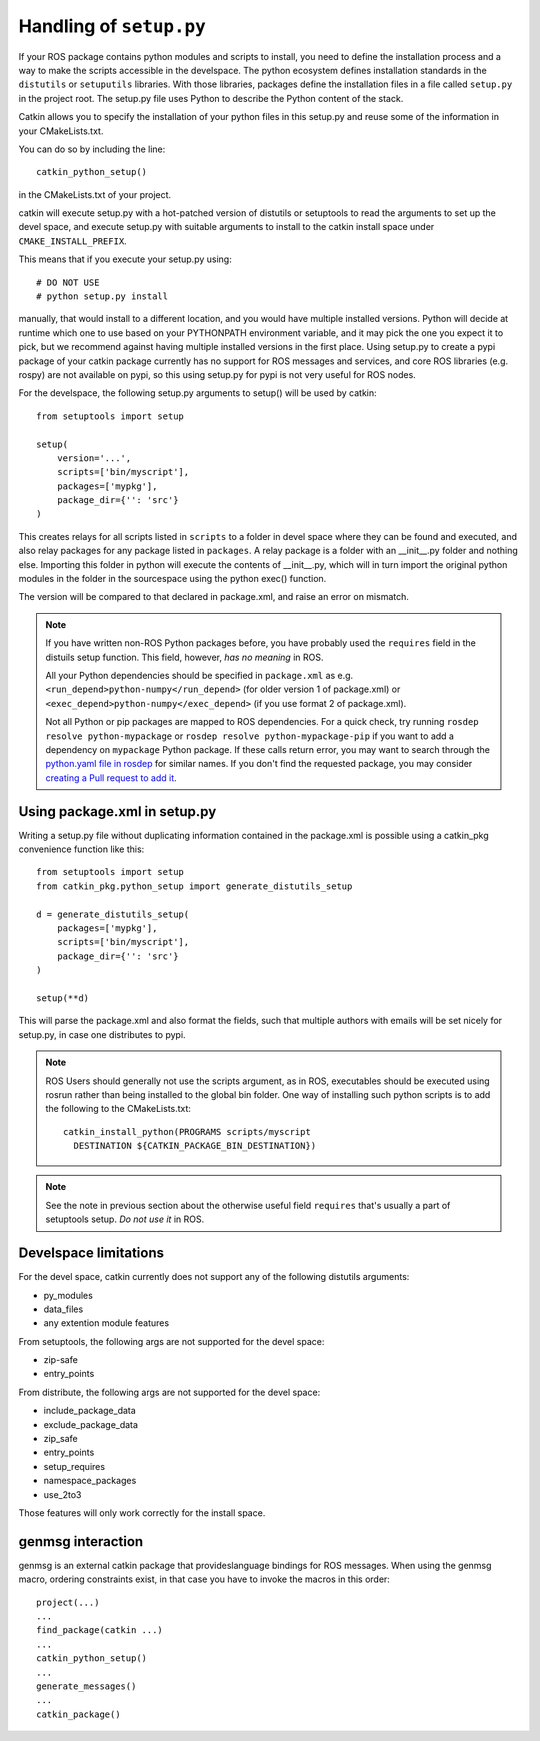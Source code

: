 .. _setup_dot_py_handling:

Handling of ``setup.py``
------------------------

If your ROS package contains python modules and scripts to install,
you need to define the installation process and a way to make
the scripts accessible in the develspace.
The python ecosystem defines installation standards in the
``distutils`` or ``setuputils`` libraries. With those libraries,
packages define the installation files in a file called ``setup.py``
in the project root. The setup.py file uses Python to describe the
Python content of the stack.

Catkin allows you to specify the installation of your python files in
this setup.py and reuse some of the information in your CMakeLists.txt.

You can do so by including the line::

  catkin_python_setup()

in the CMakeLists.txt of your project.

catkin will execute setup.py with a hot-patched version of distutils or
setuptools to read the arguments to set up the devel space, and execute
setup.py with suitable arguments to install to the catkin install space
under ``CMAKE_INSTALL_PREFIX``.

This means that if you execute your
setup.py using::

  # DO NOT USE
  # python setup.py install

manually, that would install to a different location, and you would
have multiple installed versions. Python will decide at runtime which
one to use based on your PYTHONPATH environment variable, and it may
pick the one you expect it to pick, but we recommend against having
multiple installed versions in the first place. Using
setup.py to create a pypi package of your catkin package currently has
no support for ROS messages and services, and core ROS libraries
(e.g. rospy) are not available on pypi, so this using setup.py for
pypi is not very useful for ROS nodes.

For the develspace, the following setup.py arguments to setup() will
be used by catkin::

  from setuptools import setup

  setup(
      version='...',
      scripts=['bin/myscript'],
      packages=['mypkg'],
      package_dir={'': 'src'}
  )

This creates relays for all scripts listed in ``scripts`` to a folder
in devel space where they can be found and executed, and also relay
packages for any package listed in ``packages``. A relay package is a
folder with an __init__.py folder and nothing else. Importing this
folder in python will execute the contents of __init__.py, which will
in turn import the original python modules in the folder in the
sourcespace using the python exec() function.

The version will be compared to that declared in package.xml, and
raise an error on mismatch.

.. note::

  If you have written non-ROS Python packages before, you have
  probably used the ``requires`` field in the distuils setup function.
  This field, however, *has no meaning* in ROS.

  All your Python
  dependencies should be specified in ``package.xml`` as e.g.
  ``<run_depend>python-numpy</run_depend>`` (for older version 1
  of package.xml) or ``<exec_depend>python-numpy</exec_depend>``
  (if you use format 2 of package.xml).

  Not all Python or pip packages are mapped to ROS dependencies.
  For a quick check, try running ``rosdep resolve python-mypackage``
  or ``rosdep resolve python-mypackage-pip`` if you want to
  add a dependency on ``mypackage`` Python package. If these calls
  return error, you may want to search through the
  `python.yaml file in rosdep`_ for similar names. If you don't
  find the requested package, you may consider
  `creating a Pull request to add it`_.

  .. _python.yaml file in rosdep: https://github.com/ros/rosdistro/blob/master/rosdep/python.yaml
  .. _creating a Pull request to add it: http://docs.ros.org/independent/api/rosdep/html/contributing_rules.html

Using package.xml in setup.py
=============================

Writing a setup.py file without duplicating information contained in
the package.xml is possible using a catkin_pkg convenience function
like this::

  from setuptools import setup
  from catkin_pkg.python_setup import generate_distutils_setup

  d = generate_distutils_setup(
      packages=['mypkg'],
      scripts=['bin/myscript'],
      package_dir={'': 'src'}
  )

  setup(**d)

This will parse the package.xml and also format the fields, such that
multiple authors with emails will be set nicely for setup.py, in case
one distributes to pypi.

.. note::

  ROS Users should generally not use the scripts argument, as
  in ROS, executables should be executed using rosrun rather
  than being installed to the global bin folder. One way of
  installing such python scripts is to add the following to
  the CMakeLists.txt::

    catkin_install_python(PROGRAMS scripts/myscript
      DESTINATION ${CATKIN_PACKAGE_BIN_DESTINATION})

.. note::

  See the note in previous section about the otherwise useful
  field ``requires`` that's usually a part of setuptools setup.
  *Do not use it* in ROS.


Develspace limitations
======================

For the devel space, catkin currently does not support any of the following distutils arguments:

* py_modules
* data_files
* any extention module features

From setuptools, the following args are not supported for the devel space:

* zip-safe
* entry_points

From distribute, the following args are not supported for the devel space:

* include_package_data
* exclude_package_data
* zip_safe
* entry_points
* setup_requires
* namespace_packages
* use_2to3

Those features will only work correctly for the install space.

genmsg interaction
==================

genmsg is an external catkin package that provideslanguage bindings
for ROS messages. When using the genmsg macro, ordering constraints
exist, in that case you have to invoke the macros in this order::

  project(...)
  ...
  find_package(catkin ...)
  ...
  catkin_python_setup()
  ...
  generate_messages()
  ...
  catkin_package()
